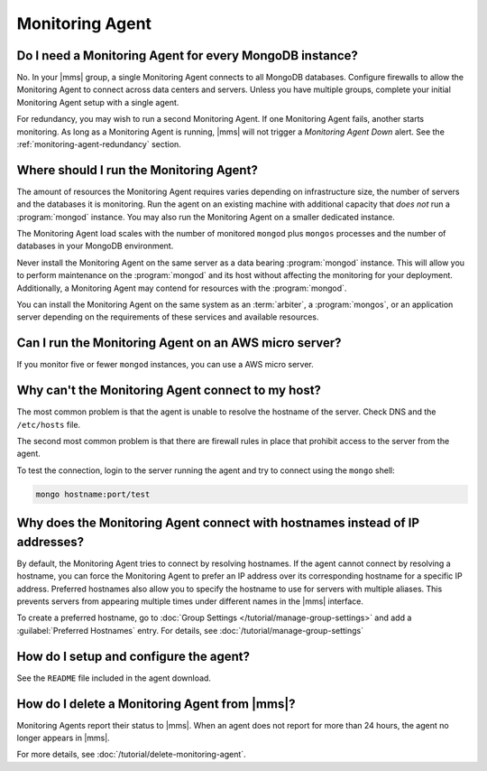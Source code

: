 Monitoring Agent
~~~~~~~~~~~~~~~~

Do I need a Monitoring Agent for every MongoDB instance?
++++++++++++++++++++++++++++++++++++++++++++++++++++++++

No. In your |mms| group, a single Monitoring Agent connects to all
MongoDB databases. Configure firewalls to allow the
Monitoring Agent to connect across data centers and servers. Unless you
have multiple groups, complete your initial Monitoring Agent setup with
a single agent.

For redundancy, you may wish to run a second Monitoring Agent. If one
Monitoring Agent fails, another starts monitoring. As long as a
Monitoring Agent is running, |mms| will not trigger a *Monitoring
Agent Down* alert. See the :ref:`monitoring-agent-redundancy` section.

Where should I run the Monitoring Agent?
++++++++++++++++++++++++++++++++++++++++

The amount of resources the Monitoring Agent requires varies depending on
infrastructure size, the number of servers and the databases it is monitoring. Run
the agent on an existing machine with additional capacity that *does not* run a
:program:`mongod` instance. You may also run the Monitoring Agent
on a smaller dedicated instance.

The Monitoring Agent load scales with the number of monitored ``mongod`` plus
``mongos`` processes and the number of databases in your MongoDB environment.

Never install the Monitoring Agent on the same server as a
data bearing :program:`mongod` instance. This will allow you to
perform maintenance on the :program:`mongod` and its host without
affecting the monitoring for your deployment. Additionally, a
Monitoring Agent may contend for resources with the :program:`mongod`.

You can install the Monitoring Agent on the same system as an
:term:`arbiter`, a :program:`mongos`, or an application server
depending on the requirements of these services and available
resources.

Can I run the Monitoring Agent on an AWS micro server?
++++++++++++++++++++++++++++++++++++++++++++++++++++++

If you monitor five or fewer ``mongod`` instances, you can use
a AWS micro server.

Why can't the Monitoring Agent connect to my host?
++++++++++++++++++++++++++++++++++++++++++++++++++

The most common problem is that the agent is unable to resolve the
hostname of the server. Check DNS and the ``/etc/hosts`` file.

The second most common problem is that there are firewall rules in
place that prohibit access to the server from the agent.

To test the connection, login to the server running the agent and try
to connect using the ``mongo`` shell: 

.. code-block:: sh

   mongo hostname:port/test

Why does the Monitoring Agent connect with hostnames instead of IP addresses?
+++++++++++++++++++++++++++++++++++++++++++++++++++++++++++++++++++++++++++++

By default, the Monitoring Agent tries to connect by resolving hostnames. If
the agent cannot connect by resolving a hostname, you can force the Monitoring
Agent to prefer an IP address over its corresponding hostname for a specific
IP address. Preferred hostnames also allow you to specify the hostname to use for
servers with multiple aliases. This prevents servers from appearing
multiple times under different names in the |mms| interface.

To create a preferred hostname, go to :doc:`Group Settings
</tutorial/manage-group-settings>` and add a :guilabel:`Preferred
Hostnames` entry. For details, see
:doc:`/tutorial/manage-group-settings`

How do I setup and configure the agent?
+++++++++++++++++++++++++++++++++++++++

See the ``README`` file included in the agent download.

How do I delete a Monitoring Agent from |mms|?
++++++++++++++++++++++++++++++++++++++++++++++

Monitoring Agents report their status to |mms|. When an agent does not
report for more than 24 hours, the agent no longer appears in |mms|.

For more details, see :doc:`/tutorial/delete-monitoring-agent`.
